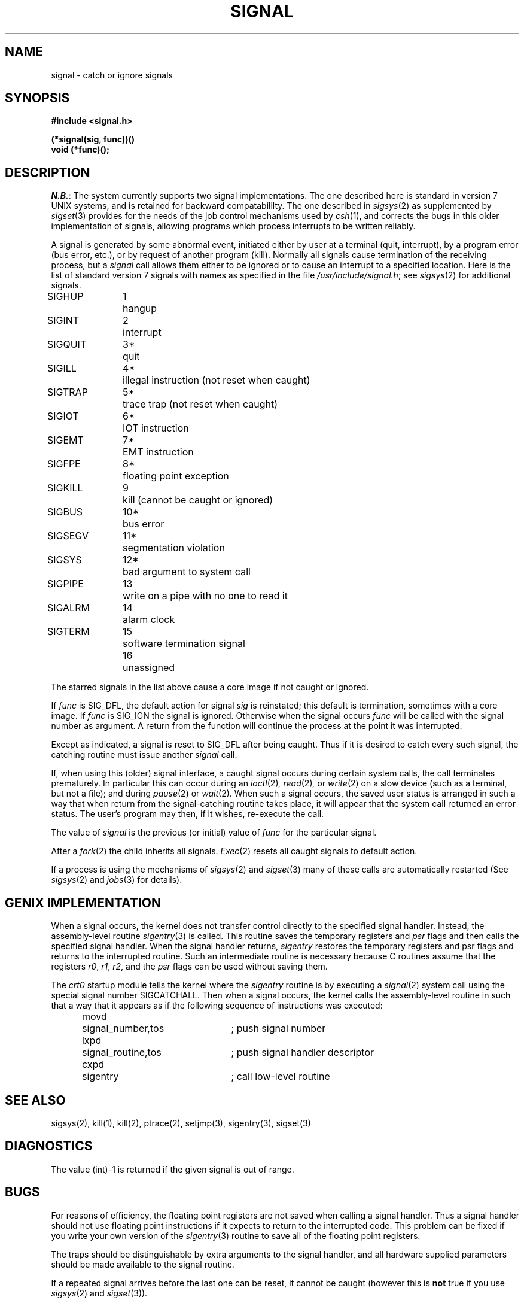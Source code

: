 .ig
	@(#)signal.2	1.5	10/20/83
	@(#)Copyright (C) 1983 by National Semiconductor Corp.
..
.TH SIGNAL 2 
.SH NAME
signal \- catch or ignore signals
.SH SYNOPSIS
.nf
.B #include <signal.h>
.PP
.B (*signal(sig, func))()
.B void (*func)();
.fi
.SH DESCRIPTION
.IR N.B. :
The system currently supports two signal implementations.
The one described here is standard in version 7 UNIX systems,
and is retained for backward compatabililty.
The one described in
.IR sigsys (2)
as supplemented by
.IR sigset (3)
provides for the needs of the job control mechanisms 
used by
.IR csh (1),
and corrects the bugs in this older implementation of signals,
allowing programs
which process interrupts
to be written
reliably.
.PP
A signal
is generated by some abnormal event,
initiated either by user at a terminal (quit, interrupt),
by a program error (bus error, etc.),
or by request of another program (kill).
Normally all signals
cause termination of the receiving process,
but a
.I signal
call allows them either to be ignored
or to cause an interrupt to a specified location.
Here is the list of standard version 7 signals with names as specified
in the file
.IR /usr/include/signal.h ; 
see
.IR sigsys (2)
for additional signals.
.LP
.nf
.ta \w'SIGMMMM 'u +\w'15*  'u
SIGHUP	\01	hangup
SIGINT	\02	interrupt
SIGQUIT	\03*	quit
SIGILL	\04*	illegal instruction (not reset when caught)
SIGTRAP	\05*	trace trap (not reset when caught)
SIGIOT	\06*	IOT instruction
SIGEMT	\07*	EMT instruction
SIGFPE	\08*	floating point exception
SIGKILL	\09	kill (cannot be caught or ignored)
SIGBUS	10*	bus error
SIGSEGV	11*	segmentation violation
SIGSYS	12*	bad argument to system call
SIGPIPE	13	write on a pipe with no one to read it
SIGALRM	14	alarm clock
SIGTERM	15	software termination signal
	16	unassigned
.fi
.PP
The starred signals in the list above cause a core image
if not caught or ignored.
.PP
If
.I func
is SIG_DFL, the default action
for signal
.I sig
is reinstated; this default is termination,
sometimes with a core image.
If
.I func
is SIG_IGN the signal is ignored.
Otherwise
when the signal occurs
.I func
will be called with the
signal number as argument.
A return from the function will
continue the process at the point it was interrupted.
.PP
Except as indicated,
a signal is reset to SIG_DFL after being caught.
Thus if it is desired to
catch every such signal,
the catching routine must
issue another
.I signal
call.
.PP
If, when using this (older) signal interface,
a caught signal occurs
during certain system calls, the call terminates prematurely.
In particular this can occur
during an
.IR ioctl (2) ,
.IR read (2) ,
or
.IR write (2)
on a slow device (such as a terminal, but not a file);
and during
.IR pause (2)
or
.IR wait (2).
When such a signal occurs, the saved user status
is arranged in such a way that when return from the
signal-catching routine takes place, it will appear that the
system call returned an error status.
The user's program may then, if it wishes,
re-execute the call.
.PP
The value of
.I signal
is the previous (or initial)
value of
.I func
for the particular signal.
.PP
After a
.IR  fork (2)
the child inherits
all signals.
.IR  Exec (2)
resets all
caught signals to default action.
.PP
If a process is using the mechanisms of
.IR sigsys (2)
and
.IR sigset (3)
many of these calls are automatically restarted
(See
.IR sigsys (2)
and
.IR jobs (3)
for details).
.SH "GENIX IMPLEMENTATION"
When a signal occurs,
the kernel does not transfer control directly to the
specified signal handler.
Instead,
the assembly-level routine
.IR sigentry (3)
is called.
This routine saves the temporary registers and
.I psr
flags and then calls the specified signal handler.
When the signal handler returns,
.I sigentry
restores the temporary registers and psr flags and returns to the interrupted
routine.
Such an intermediate routine is necessary because C routines assume
that the registers
.IR r0 ,
.IR r1 ,
.IR r2 ,
and the
.I psr
flags can be used without saving them.
.PP
The
.I crt0
startup module tells the kernel where the
.I sigentry
routine is by executing a
.IR signal (2)
system call using the special signal number SIGCATCHALL.
Then when a signal occurs,
the kernel calls the assembly-level routine in such
that a way that it appears as if the following sequence of instructions
was executed:
.nf
.sp 0.5v
.ta 0.5i +\w'movd'u+(3n) +\w'signal_routine,tos'u+(4n)
	movd	signal_number,tos	; push signal number
	lxpd	signal_routine,tos	; push signal handler descriptor
	cxpd	sigentry	; call low-level routine
.fi
.SH "SEE ALSO"
sigsys(2),
kill(1),
kill(2),
ptrace(2),
setjmp(3),
sigentry(3),
sigset(3)
.SH DIAGNOSTICS
The value (int)\-1 is returned if the
given signal is out of range.
.SH BUGS
For reasons of efficiency,
the floating point registers are not saved
when calling a signal handler.
Thus a signal handler should not use floating
point instructions if it expects to return to the interrupted code.
This problem can be fixed if you write your own version of the
.IR sigentry (3)
routine to save all of the floating point registers.
.PP
The traps should be distinguishable by extra arguments
to the signal handler, and all hardware supplied parameters should
be made available to the signal routine.
.PP
If a repeated signal arrives before the last one can be
reset, it cannot be caught
(however this is
.B not
true if you use
.IR sigsys (2)
and
.IR sigset (3)).
.PP
The type specification of the routine and its
.I func
argument are problematical.
